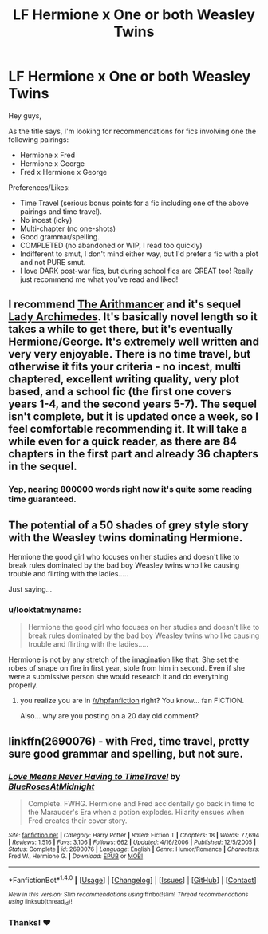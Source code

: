 #+TITLE: LF Hermione x One or both Weasley Twins

* LF Hermione x One or both Weasley Twins
:PROPERTIES:
:Score: 14
:DateUnix: 1481682590.0
:DateShort: 2016-Dec-14
:FlairText: Request
:END:
Hey guys,

As the title says, I'm looking for recommendations for fics involving one the following pairings:

- Hermione x Fred
- Hermione x George
- Fred x Hermione x George

Preferences/Likes:

- Time Travel (serious bonus points for a fic including one of the above pairings and time travel).
- No incest (icky)
- Multi-chapter (no one-shots)
- Good grammar/spelling.
- COMPLETED (no abandoned or WIP, I read too quickly)
- Indifferent to smut, I don't mind either way, but I'd prefer a fic with a plot and not PURE smut.
- I love DARK post-war fics, but during school fics are GREAT too! Really just recommend me what you've read and liked!


** I recommend [[https://www.fanfiction.net/s/10070079/1/The-Arithmancer][The Arithmancer]] and it's sequel [[https://www.fanfiction.net/s/11463030/1/Lady-Archimedes][Lady Archimedes]]. It's basically novel length so it takes a while to get there, but it's eventually Hermione/George. It's extremely well written and very very enjoyable. There is no time travel, but otherwise it fits your criteria - no incest, multi chaptered, excellent writing quality, very plot based, and a school fic (the first one covers years 1-4, and the second years 5-7). The sequel isn't complete, but it is updated once a week, so I feel comfortable recommending it. It will take a while even for a quick reader, as there are 84 chapters in the first part and already 36 chapters in the sequel.
:PROPERTIES:
:Author: Fishing_Red_Pandas
:Score: 12
:DateUnix: 1481694362.0
:DateShort: 2016-Dec-14
:END:

*** Yep, nearing 800000 words right now it's quite some reading time guaranteed.
:PROPERTIES:
:Author: Erthael
:Score: 3
:DateUnix: 1481695009.0
:DateShort: 2016-Dec-14
:END:


** The potential of a 50 shades of grey style story with the Weasley twins dominating Hermione.

Hermione the good girl who focuses on her studies and doesn't like to break rules dominated by the bad boy Weasley twins who like causing trouble and flirting with the ladies.....

Just saying...
:PROPERTIES:
:Author: Noexit007
:Score: 5
:DateUnix: 1481691581.0
:DateShort: 2016-Dec-14
:END:

*** u/looktatmyname:
#+begin_quote
  Hermione the good girl who focuses on her studies and doesn't like to break rules dominated by the bad boy Weasley twins who like causing trouble and flirting with the ladies.....
#+end_quote

Hermione is not by any stretch of the imagination like that. She set the robes of snape on fire in first year, stole from him in second. Even if she were a submissive person she would research it and do everything properly.
:PROPERTIES:
:Author: looktatmyname
:Score: 1
:DateUnix: 1483428651.0
:DateShort: 2017-Jan-03
:END:

**** you realize you are in [[/r/hpfanfiction]] right? You know... fan FICTION.

Also... why are you posting on a 20 day old comment?
:PROPERTIES:
:Author: Noexit007
:Score: 0
:DateUnix: 1483468269.0
:DateShort: 2017-Jan-03
:END:


** linkffn(2690076) - with Fred, time travel, pretty sure good grammar and spelling, but not sure.
:PROPERTIES:
:Author: canopus12
:Score: 2
:DateUnix: 1481751712.0
:DateShort: 2016-Dec-15
:END:

*** [[http://www.fanfiction.net/s/2690076/1/][*/Love Means Never Having to TimeTravel/*]] by [[https://www.fanfiction.net/u/272385/BlueRosesAtMidnight][/BlueRosesAtMidnight/]]

#+begin_quote
  Complete. FWHG. Hermione and Fred accidentally go back in time to the Marauder's Era when a potion explodes. Hilarity ensues when Fred creates their cover story.
#+end_quote

^{/Site/: [[http://www.fanfiction.net/][fanfiction.net]] *|* /Category/: Harry Potter *|* /Rated/: Fiction T *|* /Chapters/: 18 *|* /Words/: 77,694 *|* /Reviews/: 1,516 *|* /Favs/: 3,106 *|* /Follows/: 662 *|* /Updated/: 4/16/2006 *|* /Published/: 12/5/2005 *|* /Status/: Complete *|* /id/: 2690076 *|* /Language/: English *|* /Genre/: Humor/Romance *|* /Characters/: Fred W., Hermione G. *|* /Download/: [[http://www.ff2ebook.com/old/ffn-bot/index.php?id=2690076&source=ff&filetype=epub][EPUB]] or [[http://www.ff2ebook.com/old/ffn-bot/index.php?id=2690076&source=ff&filetype=mobi][MOBI]]}

--------------

*FanfictionBot*^{1.4.0} *|* [[[https://github.com/tusing/reddit-ffn-bot/wiki/Usage][Usage]]] | [[[https://github.com/tusing/reddit-ffn-bot/wiki/Changelog][Changelog]]] | [[[https://github.com/tusing/reddit-ffn-bot/issues/][Issues]]] | [[[https://github.com/tusing/reddit-ffn-bot/][GitHub]]] | [[[https://www.reddit.com/message/compose?to=tusing][Contact]]]

^{/New in this version: Slim recommendations using/ ffnbot!slim! /Thread recommendations using/ linksub(thread_id)!}
:PROPERTIES:
:Author: FanfictionBot
:Score: 1
:DateUnix: 1481751733.0
:DateShort: 2016-Dec-15
:END:


*** Thanks! ❤️
:PROPERTIES:
:Score: 1
:DateUnix: 1481754383.0
:DateShort: 2016-Dec-15
:END:
